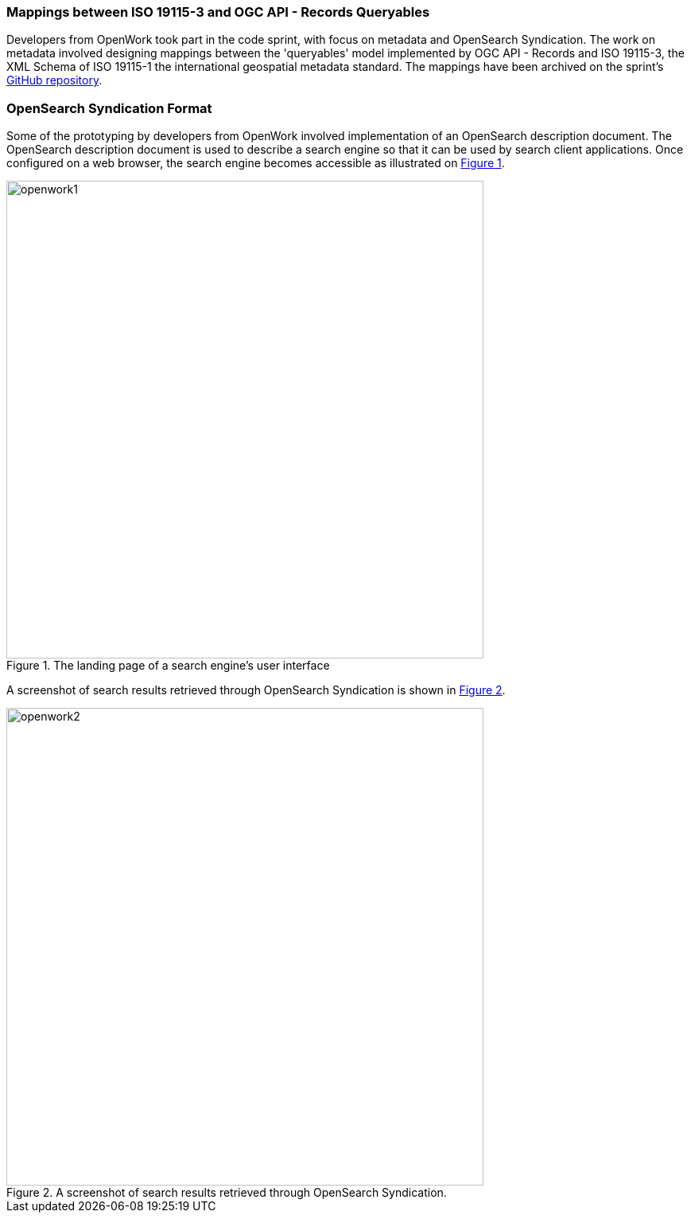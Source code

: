 === Mappings between ISO 19115-3 and OGC API - Records Queryables

Developers from OpenWork took part in the code sprint, with focus on metadata and OpenSearch Syndication. The work on metadata involved designing mappings between the 'queryables' model implemented by OGC API - Records and ISO 19115-3, the XML Schema of ISO 19115-1 the international geospatial metadata standard. The mappings have been archived on the sprint's https://github.com/opengeospatial/ogcapi-code-sprint-2021-07/blob/main/mappings/ISO19115-3_Mappings.md[GitHub repository].

=== OpenSearch Syndication Format

Some of the prototyping by developers from OpenWork involved implementation of an OpenSearch description document. The OpenSearch description document is used to describe a search engine so that it can be used by search client applications. Once configured on a web browser, the search engine becomes accessible as illustrated on <<img_openwork1>>.

[#img_openwork1,reftext='{figure-caption} {counter:figure-num}']
.The landing page of a search engine's user interface
image::images/openwork1.png[width=600,align="center"]

A screenshot of search results retrieved through OpenSearch Syndication is shown in <<img_openwork2>>.

[#img_openwork2,reftext='{figure-caption} {counter:figure-num}']
.A screenshot of search results retrieved through OpenSearch Syndication.
image::images/openwork2.png[width=600,align="center"]
